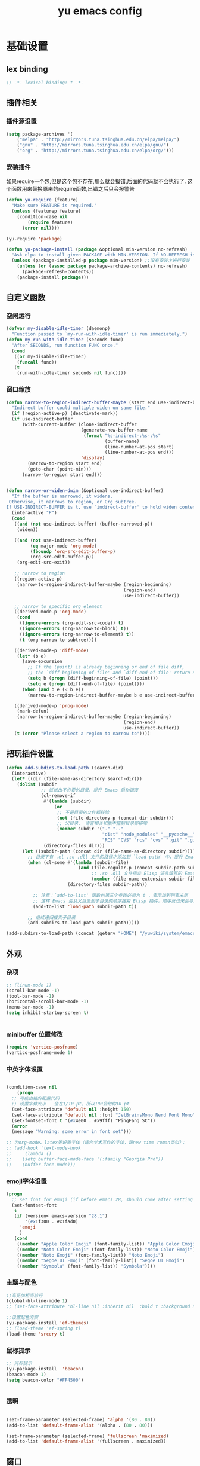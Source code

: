 #+TITLE:yu emacs config
#+STARTUP:overview
* 基础设置
** lex binding

#+begin_src emacs-lisp
;; -*- lexical-binding: t -*-
#+end_src

** 插件相关
*** 插件源设置
#+begin_src emacs-lisp
(setq package-archives '(
    ("melpa" . "http://mirrors.tuna.tsinghua.edu.cn/elpa/melpa/")
    ("gnu" . "http://mirrors.tuna.tsinghua.edu.cn/elpa/gnu/")
    ("org" . "http://mirrors.tuna.tsinghua.edu.cn/elpa/org/")))
#+end_src

*** 安装插件
    如果require一个包,但是这个包不存在,那么就会报错,后面的代码就不会执行了. 这个函数用来替换原来的require函数,出错之后只会报警告
#+begin_src emacs-lisp
(defun yu-require (feature)
  "Make sure FEATURE is required."
  (unless (featurep feature)
    (condition-case nil
        (require feature)
      (error nil))))

(yu-require 'package)

(defun yu-package-install (package &optional min-version no-refresh)
  "Ask elpa to install given PACKAGE with MIN-VERSION. If NO-REFRESH is nil, `package-refresh-contents' is called."
  (unless (package-installed-p package min-version) ;;没有安装才进行安装
    (unless (or (assoc package package-archive-contents) no-refresh)
      (package-refresh-contents))
    (package-install package)))
#+end_src

** 自定义函数
*** 空闲运行
#+begin_src emacs-lisp
(defvar my-disable-idle-timer (daemonp)
  "Function passed to `my-run-with-idle-timer' is run immediately.")
(defun my-run-with-idle-timer (seconds func)
  "After SECONDS, run function FUNC once."
  (cond
   ((or my-disable-idle-timer)
    (funcall func))
   (t
    (run-with-idle-timer seconds nil func))))
#+end_src

*** 窗口缩放

#+begin_src emacs-lisp
(defun narrow-to-region-indirect-buffer-maybe (start end use-indirect-buffer)
  "Indirect buffer could multiple widen on same file."
  (if (region-active-p) (deactivate-mark))
  (if use-indirect-buffer
      (with-current-buffer (clone-indirect-buffer
                            (generate-new-buffer-name
                             (format "%s-indirect-:%s-:%s"
                                     (buffer-name)
                                     (line-number-at-pos start)
                                     (line-number-at-pos end)))
                            'display)
        (narrow-to-region start end)
        (goto-char (point-min)))
      (narrow-to-region start end)))


(defun narrow-or-widen-dwim (&optional use-indirect-buffer)
  "If the buffer is narrowed, it widens.
 Otherwise, it narrows to region, or Org subtree.
If USE-INDIRECT-BUFFER is t, use `indirect-buffer' to hold widen content."
  (interactive "P")
  (cond
   ((and (not use-indirect-buffer) (buffer-narrowed-p))
    (widen))

   ((and (not use-indirect-buffer)
         (eq major-mode 'org-mode)
         (fboundp 'org-src-edit-buffer-p)
         (org-src-edit-buffer-p))
    (org-edit-src-exit))

   ;; narrow to region
   ((region-active-p)
    (narrow-to-region-indirect-buffer-maybe (region-beginning)
                                            (region-end)
                                            use-indirect-buffer))

   ;; narrow to specific org element
   ((derived-mode-p 'org-mode)
    (cond
     ((ignore-errors (org-edit-src-code)) t)
     ((ignore-errors (org-narrow-to-block) t))
     ((ignore-errors (org-narrow-to-element) t))
     (t (org-narrow-to-subtree))))

   ((derived-mode-p 'diff-mode)
    (let* (b e)
      (save-excursion
        ;; If the (point) is already beginning or end of file diff,
        ;; the `diff-beginning-of-file' and `diff-end-of-file' return nil
        (setq b (progn (diff-beginning-of-file) (point)))
        (setq e (progn (diff-end-of-file) (point))))
      (when (and b e (< b e))
        (narrow-to-region-indirect-buffer-maybe b e use-indirect-buffer))))

   ((derived-mode-p 'prog-mode)
    (mark-defun)
    (narrow-to-region-indirect-buffer-maybe (region-beginning)
                                            (region-end)
                                            use-indirect-buffer))
   (t (error "Please select a region to narrow to"))))

#+end_src

** 把玩插件设置

#+begin_src emacs-lisp
(defun add-subdirs-to-load-path (search-dir)
  (interactive)
  (let* ((dir (file-name-as-directory search-dir)))
    (dolist (subdir
             ;; 过滤出不必要的目录，提升 Emacs 启动速度
             (cl-remove-if
              #'(lambda (subdir)
                  (or
                   ;; 不是目录的文件都移除
                   (not (file-directory-p (concat dir subdir)))
                   ;; 父目录、 语言相关和版本控制目录都移除
                   (member subdir '("." ".."
                                    "dist" "node_modules" "__pycache__"
                                    "RCS" "CVS" "rcs" "cvs" ".git" ".github"))))
              (directory-files dir)))
      (let ((subdir-path (concat dir (file-name-as-directory subdir))))
        ;; 目录下有 .el .so .dll 文件的路径才添加到 `load-path' 中，提升 Emacs 启动速度
        (when (cl-some #'(lambda (subdir-file)
                           (and (file-regular-p (concat subdir-path subdir-file))
                                ;; .so .dll 文件指非 Elisp 语言编写的 Emacs 动态库
                                (member (file-name-extension subdir-file) '("el" "so" "dll"))))
                       (directory-files subdir-path))

          ;; 注意：`add-to-list' 函数的第三个参数必须为 t ，表示加到列表末尾
          ;; 这样 Emacs 会从父目录到子目录的顺序搜索 Elisp 插件，顺序反过来会导致 Emacs 无法正常启动
          (add-to-list 'load-path subdir-path t))

        ;; 继续递归搜索子目录
        (add-subdirs-to-load-path subdir-path)))))

(add-subdirs-to-load-path (concat (getenv "HOME") "/yuwiki/system/emacs/yuemacs"))
#+end_src

** 外观
*** 杂项
    #+begin_src emacs-lisp
  ;; (linum-mode 1)
  (scroll-bar-mode -1)
  (tool-bar-mode -1)
  (horizontal-scroll-bar-mode -1)
  (menu-bar-mode -1)
  (setq inhibit-startup-screen t)


    #+end_src

*** minibuffer 位置修改

    #+begin_src emacs-lisp :tangle no
(require 'vertico-posframe)
(vertico-posframe-mode 1)

    #+end_src

*** 中英字体设置

#+begin_src emacs-lisp

  (condition-case nil
      (progn
	;; 可能出错的配置代码
	;; 设置字体大小   值在1/10 pt，所以100会给你10 pt
	(set-face-attribute 'default nil :height 150)
	(set-face-attribute 'default nil :font "JetBrainsMono Nerd Font Mono")
	(set-fontset-font t '(#x4e00 . #x9fff) "PingFang SC"))
    (error
	(message "Warning: some error in font set")))

  ;; 为org-mode、latex等设置字体（适合学术写作的字体，跟new time roman类似）：
  ;; (add-hook 'text-mode-hook
  ;;     (lambda ()
  ;; 	(setq buffer-face-mode-face '(:family "Georgia Pro"))
  ;; 	(buffer-face-mode)))

#+end_src

*** emoji字体设置
    #+begin_src emacs-lisp :tangle no
(progn
  ;; set font for emoji (if before emacs 28, should come after setting symbols. emacs 28 now has 'emoji . before, emoji is part of 'symbol)
  (set-fontset-font
   t
   (if (version< emacs-version "28.1")
       '(#x1f300 . #x1fad0)
     'emoji
     )
   (cond
    ((member "Apple Color Emoji" (font-family-list)) "Apple Color Emoji")
    ((member "Noto Color Emoji" (font-family-list)) "Noto Color Emoji")
    ((member "Noto Emoji" (font-family-list)) "Noto Emoji")
    ((member "Segoe UI Emoji" (font-family-list)) "Segoe UI Emoji")
    ((member "Symbola" (font-family-list)) "Symbola"))))
    #+end_src

*** 主题与配色

    #+begin_src emacs-lisp
  ;;高亮加粗当前行
  (global-hl-line-mode 1)
  ;; (set-face-attribute 'hl-line nil :inherit nil  :bold t :background nil :foreground nil)

  ;;设置配色方案
  (yu-package-install 'ef-themes)
  ;; (load-theme 'ef-spring t)
  (load-theme 'srcery t)

    #+end_src

*** 鼠标提示

    #+begin_src emacs-lisp
  ;; 光标提示
  (yu-package-install  'beacon)
  (beacon-mode 1)
  (setq beacon-color "#FF4500")


    #+end_src

*** 透明

    #+begin_src emacs-lisp

(set-frame-parameter (selected-frame) 'alpha '(80 . 80))
(add-to-list 'default-frame-alist '(alpha . (80 . 80)))

(set-frame-parameter (selected-frame) 'fullscreen 'maximized)
(add-to-list 'default-frame-alist '(fullscreen . maximized))

    #+end_src

** 窗口
*** 安装插件

#+begin_src emacs-lisp
(yu-package-install 'winum)
#+end_src

*** 设置

#+begin_src emacs-lisp
(with-eval-after-load 'winum
  (setq winum-format "%s")
  (setq winum-mode-line-position 0)
  (set-face-attribute 'winum-face nil :foreground "DeepPink" :underline "DeepPink" :weight 'bold))
(my-run-with-idle-timer 0.5 #'winum-mode)
#+end_src

** 文件
*** 最近打开的文件

#+begin_src emacs-lisp
(yu-require 'recentf)
(recentf-mode 1)
(setq recentf-max-menu-item 10)
#+end_src

*** 自动加载外部修改
    #+begin_src emacs-lisp
(global-auto-revert-mode 1)
    #+end_src

*** 重新打开刚刚关闭的文件
    重新打开是指:在emacs不关闭的情况下,打开刚刚关闭的文件
#+begin_src emacs-lisp
(defvar yu-last-closed-file-list nil)

(defun yu-last-closed-file-track ()
  (when buffer-file-name
    (push buffer-file-name yu-last-closed-file-list)))

(defun yu-last-closed-file-reopen ()
  (interactive)
  (if yu-last-closed-file-list
      (find-file (pop yu-last-closed-file-list))
    (user-error "No last closed file to reopen")))

(define-minor-mode yu-last-closed-file-mode
  "Reopen last closed file."
  :global t
  (if yu-last-closed-file-mode
      (add-hook 'kill-buffer-hook #'yu-last-closed-file-track)
    (remove-hook 'kill-buffer-hook #'yu-last-closed-file-track)))
(yu-last-closed-file-mode)

#+end_src

*** 备份文件
    备份文件形如:filename~
#+begin_src emacs-lisp
;; 不生成备份文件
(setq make-backup-files nil)
#+end_src

*** 自动保存文件
   Auto-saving 可以帮你自动保存：每当你输入一些内容或者停止输入一段时间后，Emacs 会帮你自动保存（到另一个单独的文件(#filename#)，不是原文件），此时如果 Emacs 异常退出了，再打开 Emacs 时，Emacs 就会问你是不是需要恢复文件。如果你手动保存比 Auto-saving 还频繁的话，确实没必要开着 Auto-saveing 了。
#+begin_src emacs-lisp
;; 关闭备份文件
(setq auto-save-default nil)
#+end_src

*** 文件锁
   lock file 是在出现编辑同一个文件时，Emacs 提供的保护措施。比如说，你先用 Emacs 编辑会文件，并没保存，之后又在用 Vim 编辑并保存了同一个文件，这时你回到 Emacs 试图保存文件，Emacs 会警告你：这个文件已经在别的地方修改了，一旦你直接保存，就会失去在 Vim 里的修改，你就有机会决定如何处理这个冲突。
** 其他
*** yes no 相关
   #+begin_src emacs-lisp
;; 使用y代替yes
(fset 'yes-or-no-p 'y-or-n-p)
;; 让回车键表示输入 y
(define-key y-or-n-p-map [return] 'act)
   #+end_src

* Evil相关
** 基本设置
   设置undo历史记录数
#+begin_src emacs-lisp
(setq undo-limit 8000000
      undo-strong-limit 8000000
      undo-outer-limit 8000000)
#+end_src

   设置文本查看格式
#+begin_src emacs-lisp
(defvar my-search-text-history nil "List of text I searched.")
(defun my-select-from-search-text-history ()
  "My select the history of text searching."
  (interactive)
  (ivy-read "Search text history:" my-search-text-history
            :action (lambda (item)
                      (copy-yank-str item)
                      (message "%s => clipboard & yank ring" item))))

(defun my-cc-isearch-string (&rest args)
  "Add `isearch-string' into history."
  (ignore args)
  (and isearch-string
       (> (length isearch-string) 0)
       (push isearch-string my-search-text-history)))
#+end_src

** evil
*** 安装

#+begin_src emacs-lisp
(yu-package-install 'evil)
(yu-package-install 'undo-fu)
(yu-package-install 'expand-region)
#+end_src

*** 常规设置
    切换至normal模式时，光标会回退一位,与vim行为保持一致
    #+begin_src emacs-lisp
      (evil-mode 1)
      (setq evil-move-cursor-back t)
      ;; 在某些特定的模式下，并不需要开启evil以编辑文本，下面这一串配置使evil在这些模式下使用指定的模式；emacs代表emacs默认的编辑模式，而normal则是evil的normal模式
      (defvar my-initial-evil-state-setup
	'((minibuffer-inactive-mode . emacs)
	  (calendar-mode . emacs)
	  (special-mode . emacs)
	  (grep-mode . emacs)
	  (Info-mode . emacs)
	  (term-mode . emacs)
	  (anaconda-nav-mode . emacs)
	  (log-edit-mode . emacs)
	  (magit-log-edit-mode . emacs)
	  (help-mode . emacs)
	  (eshell-mode . emacs)
	  (shell-mode . emacs)
	  (fundamental-mode . emacs)
	  (woman-mode . emacs)
	  (dired-mode . emacs)
	  (exwm-mode . emacs)
	  (messages-buffer-mode . normal))
	"Default evil state per major mode.")

      (with-eval-after-load 'evil
	;; replace undo-tree with undo-fu  @see https://github.com/emacs-evil/evil/issues/1074
	(setq evil-undo-system 'undo-redo)
	(define-key evil-normal-state-map "u" 'undo-fu-only-undo)
	(define-key evil-normal-state-map (kbd "C-r") 'undo-fu-only-redo)

	;; initial evil state per major mode
	(dolist (p my-initial-evil-state-setup)
	  (evil-set-initial-state (car p) (cdr p)))

	;; evil re-assign "M-." to `evil-repeat-pop-next' which I don't use actually. Restore "M-." to original binding command
	(define-key evil-normal-state-map (kbd "M-.") 'xref-find-definitions)
	(setq expand-region-contract-fast-key "z") ;; 使用z在可视模式下修改所选区域   expand-region-custom.el中定义的
	;; evil 1.0.8 search word instead of symbol  @see https://bitbucket.org/lyro/evil/issue/360/possible-evil-search-symbol-forward
	(setq evil-symbol-word-search t)

	;; don't add replaced text to `kill-ring'
	(setq evil-kill-on-visual-paste nil)

	;; @see https://emacs.stackexchange.com/questions/9583/how-to-treat-underscore-as-part-of-the-word
	;; uncomment below line to make "dw" has exact same behavior in evil as as in vim
	;; (defalias #'forward-evil-word #'forward-evil-symbol)

	;; @see https://bitbucket.org/lyro/evil/issue/511/let-certain-minor-modes-key-bindings
	(defmacro adjust-major-mode-keymap-with-evil (m &optional r)
	  `(with-eval-after-load (quote ,(if r r m))
	     (evil-make-overriding-map ,(intern (concat m "-mode-map")) 'normal)
	     ;; force update evil keymaps after git-timemachine-mode loaded
	     (add-hook (quote ,(intern (concat m "-mode-hook"))) #'evil-normalize-keymaps)))
	(adjust-major-mode-keymap-with-evil "git-timemachine")
	(setq evil-default-cursor t))
    #+end_src

*** 定义常规text objects
   定义text objects, works on evil v1.0.9 using older method
   例 =abc=  光标在a上,按住vi=,则选取abc
   #+begin_src emacs-lisp
(defmacro my-evil-define-and-bind-text-object (key start-regex end-regex)
  (let* ((inner-name (make-symbol "inner-name"))
         (outer-name (make-symbol "outer-name")))
    `(progn
       (evil-define-text-object ,inner-name (count &optional beg end type)
         (evil-select-paren ,start-regex ,end-regex beg end type count nil))
       (evil-define-text-object ,outer-name (count &optional beg end type)
         (evil-select-paren ,start-regex ,end-regex beg end type count t))
       (define-key evil-inner-text-objects-map ,key (quote ,inner-name))
       (define-key evil-outer-text-objects-map ,key (quote ,outer-name)))))

(my-evil-define-and-bind-text-object "=" "=" "=")
(my-evil-define-and-bind-text-object "|" "|" "|")
(my-evil-define-and-bind-text-object "/" "/" "/")
(my-evil-define-and-bind-text-object "l" "^ *" " *$") ;;选取一行
(my-evil-define-and-bind-text-object "r" "\{\{" "\}\}")

#+end_src

*** 定义文件路径text objects
   将文件路径做为text object
     - "vif" to select base name
     - "vaf" to select full path
   example:
     "/hello/world"
     "C:hello\\hello\\world\\test.exe"
   #+begin_src emacs-lisp
(defun my-evil-path-is-separator-char (ch)
  "Check ascii table that CH is slash characters.
If the character before and after CH is space or tab, CH is NOT slash"
  (let* (rlt prefix-ch postfix-ch)
    (when (and (> (point) (point-min)) (< (point) (point-max)))
      (save-excursion
        (backward-char)
        (setq prefix-ch (following-char)))
      (save-excursion
        (forward-char)
        (setq postfix-ch (following-char))))
    (if (and (not (or (= prefix-ch 32) (= postfix-ch 32)))
             (or (= ch 47) (= ch 92)) )
        (setq rlt t))
    rlt))

(defun my-evil-path-not-path-char (ch)
  "Check ascii table for character CH."
  (or (and (<= 0 ch) (<= ch 32))
      (memq ch
            '(34 ; double quotes
              ?'
              40 ; (
              41 ; )
              ?<
              ?>
              91 ; [
              93 ; ]
              ?`
              ?{
              ?}
              127))))

(defun my-evil-path-calculate-path (b e)
  (let* (rlt f)
    (when (and b e)
      (setq b (+ 1 b))
      (when (save-excursion
              (goto-char e)
              (setq f (my-evil-path-search-forward-char 'my-evil-path-is-separator-char t))
              (and f (>= f b)))
        (setq rlt (list b (+ 1 f) (- e 1)))))
    rlt))

(defun my-evil-path-get-path-already-inside ()
  (let* (b e)
    (save-excursion
      (setq b (my-evil-path-search-forward-char 'my-evil-path-not-path-char t)))
    (save-excursion
      (when (setq e (my-evil-path-search-forward-char 'my-evil-path-not-path-char))
        (goto-char (- e 1))
        ;; example: hello/world,
        (if (memq (following-char) '(?, ?.))
            (setq e (- e 1)))))
    (my-evil-path-calculate-path b e)))

(defun my-evil-path-search-forward-char (fn &optional backward)
  (let* (found
         rlt
         (limit (if backward (point-min) (point-max)))
         out-of-loop)
    (save-excursion
      (while (not out-of-loop)
        ;; for the char, exit
        (if (setq found (apply fn (list (following-char))))
            (setq out-of-loop t)
          ;; reach the limit, exit
          (if (= (point) limit)
              (setq out-of-loop t)
            ;; keep moving
            (if backward (backward-char) (forward-char)))))
      (if found (setq rlt (point))))
    rlt))

(defun my-evil-path-extract-region ()
  "Find the closest file path."
  (let* (rlt b f1 f2)
    (if (and (not (my-evil-path-not-path-char (following-char)))
             (setq rlt (my-evil-path-get-path-already-inside)))
        ;; maybe (point) is in the middle of the path
        t
      ;; need search forward AND backward to find the right path
      (save-excursion
        ;; path in backward direction
        (when (setq b (my-evil-path-search-forward-char #'my-evil-path-is-separator-char t))
          (goto-char b)
          (setq f1 (my-evil-path-get-path-already-inside))))
      (save-excursion
        ;; path in forward direction
        (when (setq b (my-evil-path-search-forward-char #'my-evil-path-is-separator-char))
          (goto-char b)
          (setq f2 (my-evil-path-get-path-already-inside))))
      ;; pick one path as the final result
      (cond
       ((and f1 f2)
        (if (> (- (point) (nth 2 f1)) (- (nth 0 f2) (point)))
            (setq rlt f2)
          (setq rlt f1)))
       (f1
        (setq rlt f1))
       (f2
        (setq rlt f2))))

    rlt))

(evil-define-text-object my-evil-path-inner-text-object (&optional count begin end type)
  "File name of nearby path"
  (let* ((selected-region (my-evil-path-extract-region)))
    (if selected-region
        (evil-range (nth 1 selected-region) (nth 2 selected-region) :expanded t))))

(evil-define-text-object my-evil-path-outer-text-object (&optional count begin end type)
  "Nearby path."
  (let* ((selected-region (my-evil-path-extract-region)))
    (when selected-region
      (evil-range (car selected-region) (+ 1 (nth 2 selected-region)) type :expanded t))))

(define-key evil-inner-text-objects-map "f" 'my-evil-path-inner-text-object)
(define-key evil-outer-text-objects-map "f" 'my-evil-path-outer-text-object)

#+end_src

*** 各模式快捷键

   #+begin_src emacs-lisp
;; 配置evil-ex模式下的快捷键
(define-key evil-ex-completion-map (kbd "C-a") 'move-beginning-of-line)
(define-key evil-ex-completion-map (kbd "C-b") 'backward-char)
(define-key evil-ex-completion-map (kbd "M-p") 'previous-complete-history-element)
(define-key evil-ex-completion-map (kbd "M-n") 'next-complete-history-element)

;; 配置evil-normal模式下的快捷键
(define-key evil-normal-state-map (kbd "C-]") 'counsel-etags-find-tag-at-point)
(define-key evil-normal-state-map "gh" 'beginning-of-defun)
(define-key evil-normal-state-map "=" 'text-scale-increase)
(define-key evil-normal-state-map "-" 'text-scale-decrease)

;; 配置evil-visual模式下的快捷键
(define-key evil-visual-state-map (kbd "v") 'er/expand-region)
(define-key evil-visual-state-map (kbd "C-]") 'counsel-etags-find-tag-at-point)

;; 配置evil-insert模式下的快捷键
(define-key evil-insert-state-map (kbd "C-e") 'move-end-of-line)

;; 配置evil-emacs模式下的快捷键
(define-key evil-emacs-state-map (kbd "M-j") 'yas-expand)
(define-key evil-ex-completion-map (kbd "C-a") 'back-to-indentation)

;; 设置evil的插入模式使用emacs原生按键
;; remove all keybindings from insert-state keymap,it is VERY VERY important
(setcdr evil-insert-state-map nil)
;; 把emacs模式下的按键绑定到Insert模式下
(define-key evil-insert-state-map
  (read-kbd-macro evil-toggle-key) 'evil-emacs-state)
;; but [escape] should switch back to normal state
(define-key evil-insert-state-map [escape] 'evil-normal-state)
(define-key evil-insert-state-map (kbd "C-w") 'backward-kill-word)
(define-key evil-insert-state-map (kbd "C-u") 'evil-delete-back-to-indentation)
(define-key evil-insert-state-map (kbd "C-a") 'back-to-indentation)
(define-key evil-insert-state-map (kbd "C-l") 'delete-char)
(define-key evil-insert-state-map (kbd "C-v") 'evil-paste-after)
(define-key evil-insert-state-map (kbd "C-j") 'avy-copy-line)
(define-key evil-insert-state-map (kbd "M-j") 'avy-copy-region)
(define-key evil-insert-state-map (kbd "C-k") 'avy-move-line)
(define-key evil-insert-state-map (kbd "M-k") 'avy-move-region)
(define-key evil-insert-state-map (kbd "C-<return>") (lambda () (interactive) (end-of-line) (newline-and-indent)))
(define-key evil-insert-state-map (kbd "S-<return>") (lambda () (interactive) (beginning-of-line) (newline-and-indent) (previous-line)))
#+end_src

*** 设置evil的标记历史显示格式

#+begin_src emacs-lisp
(defvar evil-global-markers-history nil)
(defun my-evil-set-marker-hack (char &optional pos advance)
  "Place evil marker's position into history."
  (ignore advance)
  (unless pos (setq pos (point)))
  ;; only remember global markers
  (when (and (>= char ?A) (<= char ?Z) buffer-file-name)
    (setq evil-global-markers-history
          (delq nil
                (mapcar `(lambda (e)
                           (unless (string-match (format "^%s@" (char-to-string ,char)) e)
                             e))
                        evil-global-markers-history)))
    (setq evil-global-markers-history
          (add-to-list 'evil-global-markers-history
                       (format "%s@%s:%d:%s"
                               (char-to-string char)
                               (file-truename buffer-file-name)
                               (line-number-at-pos pos)
                               (string-trim (my-line-str)))))))
(advice-add 'evil-set-marker :before #'my-evil-set-marker-hack)

#+end_src

*** 定义自己的文本对象v 代表某个语句
#+begin_src emacs-lisp
(evil-define-text-object my-evil-a-statement (count &optional beg end type)
  "Select a statement."
  (list (my-skip-white-space (line-beginning-position) 1)
        (line-end-position)))

(defun my-skip-white-space (start step)
  "Skip white spaces from START, return position of first non-space character.
If STEP is 1,  search in forward direction, or else in backward direction."
  (let* ((b start)
         (e (if (> step 0) (line-end-position) (line-beginning-position))))
    (save-excursion
      (goto-char b)
      (while (and (not (eq b e)) (memq (following-char) '(9 32)))
        (forward-char step))
      (point))))

(evil-define-text-object my-evil-inner-statement (count &optional beg end type)
  "Select inner statement."
  (let* ((b (my-skip-white-space (line-beginning-position) 1))
         (e (line-end-position)))
    (list (save-excursion
            (goto-char b)
            (while (and (< (point) e) (not (eq (following-char) 61)))
              (forward-char))
            (cond
             ((eq (point) e)
              b)
             (t
              ;; skip '=' at point
              (goto-char (my-skip-white-space (1+ (point)) 1))
              (point))))
          (cond
           ((eq (char-before e) 59) ; ";"
            (my-skip-white-space (1- e) -1))
           (t
            e)))))

(define-key evil-outer-text-objects-map "v" #'my-evil-a-statement)
(define-key evil-inner-text-objects-map "v" #'my-evil-inner-statement)

#+end_src

*** 定义自己的文本对象i 代表引号(单 双引号)内的对象

#+begin_src emacs-lisp

    (defun my-what-face (&optional position)
      "Show all faces at POSITION."
      (let* ((face (get-text-property (or position (point)) 'face)))
	(unless (keywordp (car-safe face)) (list face))))


  (defun my-create-range (&optional inclusive)
    "Return range by font face.
  Copied from 3rd party package evil-textobj."
    (let* ((point-face (my-what-face))
	   (pos (point))
	   (backward-none-space-point pos) ; last none white space char
	   (forward-none-space-point pos) ; last none white space char
	   (start pos)
	   (end pos))

      ;; check chars backward,
      ;; stop when char is not white space and has different face
      (save-excursion
	(let ((continue t))
	  (while (and continue (>= (- (point) 1) (point-min)))
	    (backward-char)
	    (unless (= 32 (char-after))
	      (if (equal point-face (my-what-face))
		  (setq backward-none-space-point (point))
		(setq continue nil))))))

      ;; check chars forward,
      ;; stop when char is not white space and has different face
      (save-excursion
	(let ((continue t))
	  (while (and continue (< (+ (point) 1) (point-max)))
	    (forward-char)
	    (let ((forward-point-face (my-what-face)))
	      (unless (= 32 (char-after))
		(if (equal point-face forward-point-face)
		    (setq forward-none-space-point (point))
		  (setq continue nil)))))))

      (cond
       (inclusive
	(setq start backward-none-space-point)
	(setq end forward-none-space-point))
       (t
	(setq start (1+ backward-none-space-point))
	(setq end (1- forward-none-space-point))))

      (cons start (1+ end))))

      (defun my-text-obj-similar-font (count beg end type inclusive)
	"Get maximum range of single or double quote text object.
      If INCLUSIVE is t, the text object is inclusive."
	(ignore count beg end type)
	(let* ((range (my-create-range inclusive)))
	  (evil-range (car range) (cdr range) inclusive)))

      (evil-define-text-object my-evil-a-single-or-double-quote (count &optional beg end type)
	"Select a single-quoted expression."
	:extend-selection t
	(my-text-obj-similar-font count beg end type t))

      (evil-define-text-object my-evil-inner-single-or-double-quote (count &optional beg end type)
	"Select 'inner' single-quoted expression."
	:extend-selection nil
	(my-text-obj-similar-font count beg end type nil))

      (define-key evil-outer-text-objects-map "i" #'my-evil-a-single-or-double-quote)
      (define-key evil-inner-text-objects-map "i" #'my-evil-inner-single-or-double-quote)

#+end_src

*** 定义自己的文本对象g 代表括号内的对象

#+begin_src emacs-lisp
(defun my-evil-paren-range (count beg end type inclusive)
  "Get minimum range of paren text object.
COUNT, BEG, END, TYPE is used.  If INCLUSIVE is t, the text object is inclusive.
FN is function to get range."
  (let* ((parens '("()" "[]" "{}" "<>" "\"\"" "''" "``"))
         (pos (point))
         range
         found-range)
    (dolist (p parens)
      (condition-case nil
          (let* ((c1 (aref p 0))
                 (c2 (aref p 1)))
            (setq range (if (eq c1 c2) (evil-select-quote c1 beg end type count inclusive)
                          (evil-select-paren c1 c2 beg end type count inclusive))))
        (error nil))
      (when (and range (<= (nth 0 range) pos) (< pos (nth 1 range)))
        (cond
         (found-range
          (when (< (- (nth 1 range) (nth 0 range))
                   (- (nth 1 found-range) (nth 0 found-range)))
            (setf (nth 0 found-range) (nth 0 range))
            (setf (nth 1 found-range) (nth 1 range))))
         (t
          (setq found-range range)))))
    found-range))

(evil-define-text-object my-evil-a-paren (count &optional beg end type)
  "Select a paren."
  :extend-selection t
  (my-evil-paren-range count beg end type t))

(evil-define-text-object my-evil-inner-paren (count &optional beg end type)
  "Select 'inner' paren."
  :extend-selection nil
  (my-evil-paren-range count beg end type nil))

(define-key evil-inner-text-objects-map "g" #'my-evil-inner-paren)
(define-key evil-outer-text-objects-map "g" #'my-evil-a-paren)

#+end_src

*** 根据evil的模式来改变modeline颜色

#+begin_src emacs-lisp

(defconst my-default-color (cons (face-background 'mode-line)
                                 (face-foreground 'mode-line)))
(defun my-show-evil-state ()
  "Change mode line color to notify user evil current state."
  (let* ((color (cond ((minibufferp) my-default-color)
                      ((evil-insert-state-p) '("#e80000" . "#ffffff"))
                      ((evil-emacs-state-p)  '("#444488" . "#ffffff"))
                      ((buffer-modified-p)   '("#006fa0" . "#ffffff"))
                      (t my-default-color))))
    (set-face-background 'mode-line (car color))
    (set-face-foreground 'mode-line (cdr color))))
(add-hook 'post-command-hook #'my-show-evil-state)
#+end_src

*** EX命令设置
    主要针对evil的ex命令使用   需要自行调用
    #+begin_src emacs-lisp
(defun my-evil-ex-command-completion-at-point ()
  "Completion function for ex command history."
  (let* ((start (or (get-text-property 0 'ex-index evil-ex-cmd)
                    (point)))
         (end (point)))
    (list start end evil-ex-history :exclusive 'no)))

(defun my-search-evil-ex-history ()
  "Search `evil-ex-history' to complete ex command."
  (interactive)
  (let (after-change-functions
        (completion-styles '(substring))
        (completion-at-point-functions '(my-evil-ex-command-completion-at-point)))
    (evil-ex-update)
    (completion-at-point)
    (remove-text-properties (minibuffer-prompt-end) (point-max) '(face nil evil))))

(defun my-optimize-evil ()
  "I prefer mixed Emacs&Vi style.  Run this function in \"~/.custom.el\"."
  (with-eval-after-load 'evil
    ;; TAB key still triggers `evil-ex-completion'.
    (define-key evil-ex-completion-map (kbd "C-d") 'delete-char)
    ;; use `my-search-evil-ex-history' to replace `evil-ex-command-window'
    (define-key evil-ex-completion-map (kbd "C-f") 'forward-char)
    (define-key evil-ex-completion-map (kbd "C-s") 'evil-ex-command-window)
    ;; I use Emacs in terminal which may not support keybinding "C-r" or "M-n"
    (define-key evil-ex-completion-map (kbd "C-r") 'my-search-evil-ex-history)
    (define-key evil-ex-completion-map (kbd "M-n") 'my-search-evil-ex-history)))

#+end_src

*** 可视模式
    可视模式下选择的内容不添加到evil register中
    #+begin_src emacs-lisp
(defvar my-evil-enable-visual-update-x-selection nil
  "Automatically copy the selected text into evil register. I'm not sure this is good idea.")
(defun my-evil-visual-update-x-selection-hack (orig-func &rest args)
  (when my-evil-enable-visual-update-x-selection
    (apply orig-func args)))
(advice-add 'evil-visual-update-x-selection :around #'my-evil-visual-update-x-selection-hack)
#+end_src

*** evil-declare-key
   使用evil-declare-key，可以非常方便地定义某个模式下evil的按键
   leader keys started with upper cased character or 'g' or special character except "=" and "-"
   #+begin_src emacs-lisp
     ;; 如下配置，在org-mode中normal模式下，按TAB键可以直接执行org-cycle命令，去展开或折叠某个heading
     (evil-declare-key 'normal org-mode-map
       "gh" 'outline-up-heading
       "$" 'org-end-of-line ; smarter behavior on headlines etc.
       "^" 'org-beginning-of-line ; ditto
       "<" (lambda () (interactive) (org-demote-or-promote 1)) ; out-dent
       ">" 'org-demote-or-promote ; indent
       (kbd "TAB") 'org-cycle)

     (evil-declare-key 'normal markdown-mode-map
       "gh" 'outline-up-heading
       (kbd "TAB") 'markdown-cycle)
   #+end_src

** evil-surround
*** 安装

#+begin_src emacs-lisp
(yu-package-install 'evil-surround)
#+end_src

*** 基本设置
   evil-surround 类于vim-surround，可以在evil模式下方便地操作匹配的符号
   evil-surround快捷键说明
       cs for change surround 修改包围字符   cs"'
       ds for delete surround 删除包围字符
       ys for your surround 添加包围字符     ysiW"
   下面的配置为org-mode和emacs-lisp-mode分别加入一些匹配的符号，以便于surround可以操纵它
#+begin_src emacs-lisp
(my-run-with-idle-timer 2 #'global-evil-surround-mode)
(with-eval-after-load 'evil-surround
  (defun evil-surround-prog-mode-hook-setup ()
    "Set up surround shortcuts."
    (cond
     ((memq major-mode '(sh-mode))
      (push '(?$ . ("$(" . ")")) evil-surround-pairs-alist))
     (t
      (push '(?$ . ("${" . "}")) evil-surround-pairs-alist)))

    (when (memq major-mode '(org-mode))
      (push '(?\[ . ("[[" . "]]")) evil-surround-pairs-alist)
      (push '(?= . ("=" . "=")) evil-surround-pairs-alist))

    (when (memq major-mode '(emacs-lisp-mode))
      (push '(?\( . ("( " . ")")) evil-surround-pairs-alist)
      (push '(?` . ("`" . "'")) evil-surround-pairs-alist))

    ;; generic
    (push '(?/ . ("/" . "/")) evil-surround-pairs-alist))
  (add-hook 'prog-mode-hook 'evil-surround-prog-mode-hook-setup))

#+end_src

** evil-visualstar
*** 安装

#+begin_src emacs-lisp
(yu-package-install 'evil-visualstar)
#+end_src

*** 基本设置
   选择一段文本,按#(上)或者*(下)搜索
#+begin_src emacs-lisp
(setq evil-visualstar/persistent t)
(my-run-with-idle-timer 2 #'global-evil-visualstar-mode)
#+end_src

   设置文本查看格式
#+begin_src emacs-lisp
(advice-add 'evil-visualstar/begin-search :after #'my-cc-isearch-string)
#+end_src

** evil-escape
*** 安装

#+begin_src emacs-lisp
(yu-package-install 'evil-escape)
#+end_src

*** 设置
   设置退出插入模式的按键  disable evil-escape when input method is on
   #+begin_src emacs-lisp
;; (global-set-key (kbd "C-c C-g") 'evil-escape) ;; 可这样设置全局快捷键
(setq-default evil-escape-delay 0.3)
(setq evil-escape-excluded-major-modes '(dired-mode))
(setq-default evil-escape-key-sequence "kj")
(evil-escape-mode 1)
   #+end_src

** evil-mark-replace
*** 安装

#+begin_src emacs-lisp
(yu-package-install 'evil-mark-replace)
#+end_src

** evil-search

#+begin_src emacs-lisp
(advice-add 'evil-search-incrementally :after #'my-cc-isearch-string)
(advice-add 'evil-search-word :after #'my-cc-isearch-string)
#+end_src

** evil-nerd-commenter
*** 安装

#+begin_src emacs-lisp
(yu-package-install 'evil-nerd-commenter)
#+end_src

*** 设置
   快速进行注释，不依赖于evil
#+begin_src emacs-lisp
(my-run-with-idle-timer 2 #'evilnc-default-hotkeys)
(define-key evil-motion-state-map "gc" 'evilnc-comment-operator) ; same as doom-emacs
(define-key evil-motion-state-map "gb" 'evilnc-copy-and-comment-operator)
(define-key evil-motion-state-map "gy" 'evilnc-yank-and-comment-operator)
#+end_src

   注释段落
   #+begin_src emacs-lisp
(defun my-current-line-html-p (paragraph-region)
  "Is current line html?"
  (let* ((line (buffer-substring-no-properties (line-beginning-position)
                                               (line-end-position)))
         (re (format "^[ \t]*\\(%s\\)?[ \t]*</?[a-zA-Z]+"
                     (regexp-quote (evilnc-html-comment-start)))))
    ;; current paragraph does contain html tag
    (if (and (>= (point) (car paragraph-region))
             (string-match re line))
        t)))

(defun my-evilnc-comment-or-uncomment-paragraphs (&optional num)
  "Comment or uncomment NUM paragraphs which might contain html tags."
  (interactive "p")
  (yu-require 'evil-nerd-commenter)
  (let* ((paragraph-region (evilnc--get-one-paragraph-region))
         (html-p (ignore-errors
                   (or (save-excursion
                         (sgml-skip-tag-backward 1)
                         (my-current-line-html-p paragraph-region))
                       (save-excursion
                         (sgml-skip-tag-forward 1)
                         (my-current-line-html-p paragraph-region))))))
    (if html-p (evilnc-comment-or-uncomment-html-paragraphs num)
      (evilnc-comment-or-uncomment-paragraphs num))))

#+end_src

** evil-matchit
*** 安装

#+begin_src emacs-lisp
(yu-package-install 'evil-matchit)
#+end_src

*** 设置
   按%进行匹配跳转
   #+begin_src emacs-lisp
     (my-run-with-idle-timer 2 #'global-evil-matchit-mode)
   #+end_src

** evil-exchange
*** 安装
   类vim-exchange，可以方便地交换两处字符  按两次gx即可 gX取消
#+begin_src emacs-lisp
(yu-package-install 'evil-exchange)
#+end_src

*** 设置

#+begin_src emacs-lisp
;; (setq evil-exchange-key (kbd "zx"))   ;; 更改默认的绑定按键
(my-run-with-idle-timer 4 #'evil-exchange-install)
#+end_src

** evil-find-char-pinyin-mode
   Evil’s f/F/t/T command can search PinYin

*** 安装

#+begin_src emacs-lisp
(yu-package-install 'evil-find-char-pinyin)
#+end_src

#+begin_src emacs-lisp
(my-run-with-idle-timer 4 #'evil-find-char-pinyin-mode)
#+end_src

* 中文输入
** pyim

   #+begin_src emacs-lisp

     (yu-package-install 'pyim)
     (yu-package-install 'pyim-basedict)
     (defun my-toggle-input-method ()
       "When input method is on, goto `evil-insert-state'."
       (interactive)
       ;; load IME when needed, less memory footprint
       (yu-require 'pyim)
       ;; some guys don't use evil-mode at all
       (cond
	;; 对于major mode，用derived-mode-p    对于minor mode，直接检查同名变量是否为真
	((and (not (derived-mode-p 'exwm-mode)) (boundp 'evil-mode) evil-mode)
	 ;; 非exwm-mode, 并且启用了evil-mode
	 (cond
	  ((eq evil-state 'insert)
	   (toggle-input-method))
	  (t
	   (evil-insert-state)
	   (unless current-input-method
	     (toggle-input-method))))
	 (cond
	  (current-input-method
	   ;; evil-escape and pyim may conflict
	   ;; @see https://github.com/redguardtoo/emacs.d/issues/629
	   (evil-escape-mode -1)
	   (message "IME on!"))
	  (t
	   (evil-escape-mode 1)
	   (message "IME off!"))))
	(t
	 ;; NOT evil-mode
	 (toggle-input-method))))

     (global-set-key (kbd "C-SPC") 'my-toggle-input-method)

     ;; pyim相关
     (defvar my-pyim-directory "~/yuwiki/system/eim"
       "The directory containing pyim dictionaries.")

     (with-eval-after-load 'pyim
       (defun my-pyim-clear-and-off ()
	 "Clear and off."
	 (interactive)
	 (pyim-quit-clear)
	 (my-toggle-input-method))

       ;; press "/" to turn off pyim
       ;; (define-key pyim-mode-map (kbd "/") 'my-pyim-clear-and-off)

       ;; use western punctuation
       (setq pyim-punctuation-dict nil)
       (setq default-input-method "pyim")

       (cond
	(t
	 (setq pyim-pinyin-fuzzy-alist
	       '(("en" "eng")
		 ("in" "ing")))

	 ;; Dictionaries:
	 ;;   pyim-greatdict is not recommended. It has too many useless words and slows down pyim.
	 ;;
	 ;;   Download pyim-bigdict,
	 ;;   curl -L http://tumashu.github.io/pyim-bigdict/pyim-bigdict.pyim.gz | zcat > ~/.eim/pyim-bigdict.pyim
	 ;;
	 ;;   Download pyim-tsinghua (recommended),
	 ;;   curl -L https://raw.githubusercontent.com/redguardtoo/pyim-tsinghua-dict/master/pyim-tsinghua-dict.pyim > ~/.eim/pyim-tsinghua-dict.pyim

	 ;; don's use shortcode2word
	 (setq pyim-enable-shortcode nil)

	 ;; use memory efficient pyim engine for pinyin IME
	 (yu-require 'pyim-dregcache)
	 (setq pyim-dcache-backend 'pyim-dregcache)

	 ;; automatically load pinyin dictionaries "*.pyim" under "~/.eim/"
	 (let* ((files (and (file-exists-p my-pyim-directory)
			    (directory-files-recursively my-pyim-directory "\.pyim$")))
		disable-basedict)
	   (when (and files (> (length files) 0))
	     (setq pyim-dicts
		   (mapcar (lambda (f)
			     (list :name (file-name-base f) :file f))
			   files))
	     (dolist (f files)
	       (when (member (file-name-base f) '("pyim-another-dict"
						  "pyim-tsinghua-dict.pyim"
						  "pyim-bigdict"
						  "pyim-greatdict"))
		 (setq disable-basedict t))))
	   (unless disable-basedict (pyim-basedict-enable)))))

       ;; 设置C-h可以删除输入拼音时的单个字符
       (define-key pyim-mode-map "\C-h" 'pyim-delete-backward-char)

       (setq pyim-page-tooltip '(minibuffer posframe popup))
       )
   #+end_src

* 补全
** 括号自动补全

#+begin_src emacs-lisp
(electric-pair-mode t)
#+end_src

** vertico  增强minibuffer

#+begin_src emacs-lisp
  (yu-package-install 'vertico)
  (vertico-mode t)
#+end_src

#+begin_src emacs-lisp
  (yu-package-install 'vertico-posframe)
  (when (display-graphic-p)
    (yu-require 'vertico-posframe)
    (vertico-posframe-mode 1)
    (setq vertico-posframe-font "JetBrainsMono Nerd Font Mono 22"))
#+end_src

** orderless  模糊搜索

#+begin_src emacs-lisp
  (yu-package-install 'orderless)
  (setq completion-styles '(orderless))

  ;; vertico 支持拼音搜索
  (yu-package-install 'pinyinlib)
  (yu-require 'pinyinlib)

  (defun completion--regex-pinyin (str)
    (orderless-regexp (pinyinlib-build-regexp-string str)))
  (with-eval-after-load 'orderless
    (add-to-list 'orderless-matching-styles 'completion--regex-pinyin))
#+end_src

** marginalia  增强minibuffer中的注释信息

#+begin_src emacs-lisp
(yu-package-install 'marginalia)
(marginalia-mode t)
#+end_src

** consult  增强文件内搜索和跳转函数定义

#+begin_src emacs-lisp
(yu-package-install 'consult)
(global-set-key (kbd "C-s") 'consult-line)

;; 关闭最近打开文件时的预览功能
(with-eval-after-load 'consult
  (consult-customize consult-recent-file :preview-key nil))

(defun yu-consult-line-symbol-at-point ()
  "Consult line the synbol where the point is"
  (interactive)
  (consult-line (thing-at-point 'symbol)))

(defun yu-consult-find-orgs-headings (&optional match)
  "find headngs in all org files on current directory."
  (interactive)
  (consult-org-heading match (directory-files org-directory t "^[0-9]\\{8\\}.+\\.org$")))
#+end_src

** corfu buffer内补全

   #+begin_src emacs-lisp :tangle no
(setq corfu-auto t)

;; TAB cycle if there are only few candidates
(setq completion-cycle-threshold 3)


;; Enable indentation+completion using the TAB key.  `completion-at-point' is often bound to M-TAB.
(setq tab-always-indent 'complete)

(global-corfu-mode)

;; orderless separator
(define-key corfu-map (kbd "M-SPC") 'corfu-insert-separator)
   #+end_src

** cape 补全后端

   #+begin_src emacs-lisp
  ;; Add to the global default value of `completion-at-point-functions' which is
  ;; used by `completion-at-point'.  The order of the functions matters, the
  ;; first function returning a result wins.  Note that the list of buffer-local
  ;; completion functions takes precedence over the global list.
  ;; (add-to-list 'completion-at-point-functions #'cape-dabbrev)
  ;; (add-to-list 'completion-at-point-functions #'cape-file)
  ;; (add-to-list 'completion-at-point-functions #'cape-elisp-block)
  ;;(add-to-list 'completion-at-point-functions #'cape-history)
  ;; (add-to-list 'completion-at-point-functions #'cape-keyword)
  ;;(add-to-list 'completion-at-point-functions #'cape-tex)
  ;;(add-to-list 'completion-at-point-functions #'cape-sgml)
  ;;(add-to-list 'completion-at-point-functions #'cape-rfc1345)
  ;;(add-to-list 'completion-at-point-functions #'cape-abbrev)
  ;;(add-to-list 'completion-at-point-functions #'cape-dict)
  ;; (add-to-list 'completion-at-point-functions #'cape-elisp-symbol)
  ;; (add-to-list 'completion-at-point-functions #'cape-line)
   #+end_src

* 跳转
** 安装

#+begin_src emacs-lisp
(yu-package-install 'avy)
(yu-package-install 'ace-pinyin)
#+end_src

** 配置

#+begin_src emacs-lisp
(autoload 'ace-pinyin-jump-char-2 "ace-pinyin" "" t)
#+end_src

* Org相关
** 功能设置
*** 解决加载慢

#+begin_src emacs-lisp
(setq org-modules-loaded t)
#+end_src

*** org tempo
    开启<s补全代码
#+begin_src emacs-lisp
(require 'org-tempo)
#+end_src

    禁用左尖括号;这里需要先打开 electric-pair-mode 才能继续设置
#+begin_src emacs-lisp
(setq electric-pair-inhibit-predicate
      `(lambda (c)
	 (if (char-equal c ?\<) t (,electric-pair-inhibit-predicate c))))

(add-hook 'org-mode-hook
	  (lambda ()
	    (setq-local electric-pair-inhibit-predicate
			`(lambda (c)
			   (if (char-equal c ?\<) t (,electric-pair-inhibit-predicate c))))))
#+end_src

*** 关闭导出 html 时的validation

#+begin_src emacs-lisp
(setq org-html-validation-link nil)
#+end_src

*** 导出html时的标题范围

    #+begin_src emacs-lisp
    (setq org-export-headline-levels 5)
    #+end_src

*** 自动缩进

    #+begin_src emacs-lisp
      (setq org-adapt-indentation t)
      (setq org-src-preserve-indentation t)
    #+end_src

** 外观定制
*** 标题字体大小
    设置Org mode标题以及每级标题行的大小
    #+begin_src emacs-lisp
(custom-set-faces '(org-document-title ((t (:height 1.75 :weight bold))))
		  '(org-level-1 ((t (:height 1.2 :weight bold))))
		  '(org-level-2 ((t (:height 1.15 :weight bold))))
		  '(org-level-3 ((t (:height 1.1 :weight bold))))
		  '(org-level-4 ((t (:height 1.05 :weight bold))))
		  '(org-level-5 ((t (:height 1.0 :weight bold))))
		  '(org-level-6 ((t (:height 1.0 :weight bold))))
		  '(org-level-7 ((t (:height 1.0 :weight bold))))
		  '(org-level-8 ((t (:height 1.0 :weight bold))))
		  '(org-level-9 ((t (:height 1.0 :weight bold))))
		  ;; '(org-block-begin-line ((t (:underline t :background unspecified)))) ;; 设置代码块用上下边线包裹
		  ;; '(org-block-end-line ((t (:overline t :underline nil :background unspecified))))
		  )

    #+end_src

*** 强调
   使用下面的包来自定义一些强调符号和其对应的外观
   该库只定义了前2个,可以支持17的,有需要的自己增加就行
   #+begin_src emacs-lisp
   (yu-require 'org-extra-emphasis)
   #+end_src

*** 导出时代码高亮
    安装 htmlize 插件即可
    #+begin_src emacs-lisp
    (yu-package-install 'htmlize)
    #+end_src

** Babel
   org-babel: 按需加载所有的语言  [[https://emacs-china.org/t/org-babel/18699/8][参考]]
   #+begin_src emacs-lisp
(defun yu-org-mode-setup ()
  (when (eq major-mode 'org-mode)
    (local-set-key (kbd "<f5>") 'org-ctrl-c-ctrl-c)))

(add-hook 'org-mode-hook 'yu-org-mode-setup)


(defun yu-org-babel-execute-src-block (&optional _arg info _params)
  "Load language if needed"
  (let* ((lang (nth 0 info))
         (sym (if (member (downcase lang) '("c" "cpp" "c++")) 'C (intern lang)))
         (backup-languages org-babel-load-languages))
    ;; - (LANG . nil) 明确禁止的语言，不加载。
    ;; - (LANG . t) 已加载过的语言，不重复载。
    (unless (assoc sym backup-languages)
      (condition-case err
          (progn
            (org-babel-do-load-languages 'org-babel-load-languages (list (cons sym t)))
            (setq-default org-babel-load-languages (append (list (cons sym t)) backup-languages)))
        (file-missing
         (setq-default org-babel-load-languages backup-languages)
         err)))))

(advice-add 'org-babel-execute-src-block :before #'yu-org-babel-execute-src-block )
   #+end_src

** 自定义函数
*** org拖拽功能

#+begin_src emacs-lisp
(defun yu-dnd-handler (url _action)
  (let* ((filename (file-name-nondirectory (decode-coding-string (url-unhex-string url) 'utf-8))) ;; 处理中文字符
         (filepath (concat
                   (cond
                    ((equal (file-name-extension url) "html") "../htmls/")
                    (t "./tmp/misc/"))
                   filename)))
    (url-copy-file url filepath)
    (insert
     (if (equal (file-name-extension url) "html")
	     (concat "[[file:" filepath "]["(substring filename 0 -5)"]]")
	   (concat "[[file:" filepath "]]")))))
(setq dnd-protocol-alist
      '(("" . yu-dnd-handler)))
#+end_src

*** 仅显示当前subtree中的图片

#+begin_src emacs-lisp
(defun yu-org-display-subtree-inline-images ()
  "Toggle the display of inline images.
INCLUDE-LINKED is passed to `org-display-inline-images'."
  (interactive)
  (save-excursion
    (save-restriction
      (org-narrow-to-subtree)
      (let* ((beg (point-min))
             (end (point-max))
             (image-overlays (cl-intersection
                              org-inline-image-overlays
                              (overlays-in beg end))))
        (if image-overlays
            (progn
              (org-remove-inline-images)
              (message "Inline image display turned off"))
          (org-display-inline-images t t beg end)
          (setq image-overlays (cl-intersection
                                org-inline-image-overlays
                                (overlays-in beg end)))
          (if (and (org-called-interactively-p) image-overlays)
              (message "%d images displayed inline"
                       (length image-overlays))))))))
#+end_src

*** 导出src block并打开文件
    emacs命令可以使用C-u传递universal-argument.
| Key Input               | Value of current-prefix-arg |
|-------------------------+-----------------------------|
| No universal arg called | nil                         |
| 【Ctrl+u -】            | Symbol -                    |
| 【Ctrl+u - 2】          | Number -2                   |
| 【Ctrl+u 1】            | Number 1                    |
| 【Ctrl+u 4】            | Number 4                    |
| 【Ctrl+u】              | List '(4)                   |
| 【Ctrl+u Ctrl+u】       | List '(16)                  |

    如果要为加了 universal argument C-u 的命令绑定快捷键, 重点是认识到 C-u 的作用是为其后接的交互式命令加了一个 argument, 这个 argument 是 '(4), 按 C-u 两次是 '(16), 按 C-u 三次是 '(64)

    以命令 org-latex-preview 为例:
      1. C-u org-latex-preview 等价于 M-: (org-latex-preview '(4)), 取消当前 headline 下的所有 fragments 的图片显示 (显示 latex 源码)
      2. C-u C-u org-latex-preview 等价于 M-: (org-latex-preview '(16)) , 在当前 buffer 内用图片显示所有的 latex fragments.
      3. C-u C-u C-u org-latex-preview 等价于 M-: (org-latex-preview '(64)), 取消当前 buffer 内的所有 latex fragments 的图片显示 (显示 latex 源码)

    #+begin_src emacs-lisp
(defun yu-org-babel-goto-tangle-file ()
  (interactive)
  (org-babel-tangle '(4))
  (if-let* ((args (nth 2 (org-babel-get-src-block-info t)))
	    (tangle (alist-get :tangle args)))
      (when (not (equal "no" tangle))
	(find-file tangle)
	t)))

;; (add-hook 'org-open-at-point-functions 'yu-org-babel-goto-tangle-file)
    #+end_src

** 定制文件打开方式

   #+begin_src emacs-lisp :tangle no
     (add-to-list 'org-file-apps '("\\.pdf" . default))
   #+end_src

* 文件管理
** dired

   #+begin_src emacs-lisp
;; 开两个窗口后, 自动猜测另一个窗口路径为默认目标地址
(setq dired-dwim-target t)

;; 让dired以友好形式显示文件大小
(setq dired-listing-switches "-alh")
   #+end_src

** dirvish

   #+begin_src emacs-lisp
(yu-package-install 'dirvish)
(dirvish-override-dired-mode)
(setq dirvish-preview-disabled-exts '("iso" "bin" "exe" "gpg" "elc" "eln" "pdf" "html" "mobi" "epub" "azw3"))

(define-key dirvish-mode-map (kbd "l") 'dired-find-file)
(define-key dirvish-mode-map (kbd "h") 'dired-up-directory)
(define-key dirvish-mode-map (kbd "j") 'dired-next-line)
(define-key dirvish-mode-map (kbd "k") 'dired-previous-line)

(define-key dirvish-mode-map (kbd "TAB") 'dirvish-subtree-toggle)
(define-key dirvish-mode-map (kbd "t") 'dirvish-layout-toggle)
(define-key dirvish-mode-map (kbd "f") 'dirvish-narrow)
(define-key dirvish-mode-map (kbd "g") 'dirvish-fd)
(define-key dirvish-mode-map (kbd "i") 'wdired-change-to-wdired-mode)

   #+end_src

* 项目
** Git
*** vc-msg
#+begin_src emacs-lisp
(yu-package-install 'vc-msg)
(autoload 'vc-msg-show "vc-msg" "")
#+end_src

** Project
  project-find-file  是emacs内置的一个函数
* 快捷键
** 基础
   设置Eval快捷键
#+begin_src emacs-lisp
(global-set-key (kbd "<f5>") 'eval-defun)
#+end_src

   设置C-h
#+begin_src emacs-lisp
  (global-set-key (kbd "C-h") 'delete-backward-char)
  (global-set-key (kbd "M-m") 'help-command)
  (define-key isearch-mode-map "\C-h" 'isearch-delete-char)
#+end_src

   快速打开配置文件
#+begin_src emacs-lisp
(defun open-init-file()
  (interactive)
  (find-file "~/yuwiki/system/emacs/config.org"))
(global-set-key (kbd "<f12>") 'open-init-file)
#+end_src

   其他
#+begin_src emacs-lisp

(global-set-key (kbd "<f9>") 'embark-act)

;; 打开shell窗口
(global-set-key (kbd "<f1>") 'aweshell-dedicated-toggle)

;; 查询英文单词含义
(global-set-key (kbd "<f2>") 'lsp-bridge-toggle-sdcv-helper)

#+end_src

   仿照windows常用的按键
   #+begin_src emacs-lisp  :tangle no
(global-set-key (kbd "s-a") 'mark-whole-buffer) ;;对应Windows上面的Ctrl-a 全选
(global-set-key (kbd "s-c") 'kill-ring-save) ;;对应Windows上面的Ctrl-c 复制
(global-set-key (kbd "s-s") 'save-buffer) ;; 对应Windows上面的Ctrl-s 保存
(global-set-key (kbd "s-v") 'yank) ;对应Windows上面的Ctrl-v 粘贴
(global-set-key (kbd "s-z") 'undo) ;对应Windows上面的Ctrol-z 撤销
(global-set-key (kbd "s-x") 'kill-region) ;对应Windows上面的Ctrol-x 剪切
   #+end_src

** General
   general提供了类leader键的方法，使用leader键可以减少按Ctrl和Alt等控制键的次数；不依赖于evil，可直接为Emacs配置快捷键
#+begin_src emacs-lisp
(yu-package-install 'general)
(general-evil-setup t)
#+end_src

   可针对不同的主模式设置不同的快捷键
#+begin_src emacs-lisp
(general-create-definer my-org-leader-def
  :prefix ";"
  :non-normal-prefix "M-;"
  :states '(normal motion visual)
  :keymaps 'org-mode-map)

(my-org-leader-def
  "f" 'my-navigate-in-pdf
  "g" 'my-open-pdf-goto-page)

#+end_src

** 逗号

#+begin_src emacs-lisp
(general-create-definer my-comma-leader-def
  :prefix ","
  :states '(normal visual))

(my-comma-leader-def
  "wf" 'popup-which-function)

#+end_src

** 分号

#+begin_src emacs-lisp
(general-create-definer my-semicolon-leader-def
  :prefix ";"
  :states '(normal visual))
(my-semicolon-leader-def
  "gq" 'w3m-stackoverflow-search)
#+end_src

** 空格
#+begin_src emacs-lisp
  (general-create-definer my-space-leader-def
    :prefix "SPC"
    :states '(normal visual))
  (my-space-leader-def
    "SPC" 'ace-pinyin-jump-char-2

    ;;----------------
    ;; action + obj
    ;;----------------

    ;; lsp相关
    "lf" 'lsp-bridge-code-format

    ;; kill---x    k用作移动时的上
    "kk" 'consult-yank-pop ;; kill buffer
    "xs" 'whitespace-cleanup ;;清除文件中多余的空格

    ;; f---find
    "rr" 'yu-last-closed-file-reopen
    "dd" 'dired
    "ds" 'dirvish-side
    "ff" 'yu-find-file ;; fuzzy
    "fd" 'find-file ;; dir
    "fr" 'consult-recent-file
    "si" 'consult-imenu
    "ss" 'consult-line
    "sp" 'yu-consult-line-symbol-at-point
    "bf" 'beginning-of-defun
    "ef" 'end-of-defun
    "bb" 'switch-to-buffer
    "bx" 'kill-buffer
    "bm" 'consult-minor-mode-menu
    "rb" 'evilmr-replace-in-buffer
    "fs" 'save-buffer
    "TAB" (lambda () (interactive) (switch-to-buffer nil)) ; 切换上一个buffer
    "ls" 'highlight-symbol
    "lq" 'highlight-symbol-query-replace
    "ln" 'highlight-symbol-nav-mode ; use m-n/m-p to navigation between symbols
    "cl" 'evilnc-comment-or-uncomment-lines;;注释当前行
    "ci" 'evilnc-quick-comment-or-uncomment-to-the-line;;注释一个区域
    "cc" 'evilnc-copy-and-comment-lines;;注释并拷贝当前行

    ;; 开关选项配置
    "tl" 'toggle-truncate-lines

    ;; Org 相关配置
    "oo" 'org-open-at-point-and-delete-other-windows
    "ot" 'yu-org-babel-goto-tangle-file
    "oe" 'org-html-export-to-html
    "oa" 'org-agenda
    "ov" 'yu-org-display-subtree-inline-images

    ;; 其他
    "mm" 'consult-man
    "vv" 'vc-msg-show
    ;; "di" 'evilmi-delete-items
    ;; "si" 'evilmi-select-items

    ;; 窗口操作
    "wr" 'rotate-windows
    "ws" 'delete-other-windows
    "wj" 'split-window-vertically
    "wl" 'split-window-horizontally
    "ww" 'narrow-or-widen-dwim ;单独显示一个函数
    "wx" 'delete-window
    "0" 'winum-select-window-0-or-10
    "1" 'winum-select-window-1
    "2" 'winum-select-window-2
    "3" 'winum-select-window-3
    "4" 'winum-select-window-4
    "5" 'winum-select-window-5
    "6" 'winum-select-window-6
    "7" 'winum-select-window-7
    "8" 'winum-select-window-8
    "9" 'winum-select-window-9
    )

#+end_src

** key-echo

   #+begin_src emacs-lisp :tangle no
     (yu-require 'key-echo)
     (key-echo-enable)

     (defun key-echo-shift-to-switch-input-method (key)
       (interactive)
	(message "ceshi")
       (when (string-equal key "Key.shift")
	 (toggle-input-method)
	 ))

     (setq key-echo-single-key-trigger-func 'key-echo-shift-to-switch-input-method)
   #+end_src

* 非源插件
** lsp-bridge
   git clone https://github.com/manateelazycat/lsp-bridge
   sudo apt install clangd
   sudo apt install python3-pip
   pip install  -i https://pypi.tuna.tsinghua.edu.cn/simple epc

   #+begin_src emacs-lisp
     (yu-package-install  'posframe)
     (yu-package-install  'markdown-mode)
     (yu-package-install  'yasnippet)

     (require 'yasnippet)
     (yas-global-mode 1)
     (require 'lsp-bridge)
     (global-lsp-bridge-mode)

     (setq acm-candidate-match-function 'orderless-prefixes)
     (setq acm-enable-quick-access t)
     (setq acm-quick-access-use-number-select t)
     (setq acm-enable-icon nil)

   #+end_src

** aweshell
   git clone https://github.com/manateelazycat/aweshell
  #+begin_src emacs-lisp
(yu-package-install 'consult-dir)
(yu-require 'consult-dir)

(yu-package-install 'esh-autosuggest)
(yu-require 'esh-autosuggest)
(add-hook 'eshell-mode-hook #'esh-autosuggest-mode)
(define-key esh-autosuggest-active-map (kbd "C-o") 'company-complete-selection)
(define-key esh-autosuggest-active-map (kbd "C-n") 'esh-autosuggest-complete-word)

(defun eshell/z (&optional regexp)
    "Navigate to a previously visited directory in eshell, or to
any directory proferred by `consult-dir'."
    (let ((eshell-dirs (delete-dups
                        (mapcar 'abbreviate-file-name
                                (ring-elements eshell-last-dir-ring)))))
      (cond
       ((and (not regexp) (featurep 'consult-dir))
        (let* ((consult-dir--source-eshell `(:name "Eshell"
                                             :narrow ?e
                                             :category file
                                             :face consult-file
                                             :items ,eshell-dirs))
               (consult-dir-sources (cons consult-dir--source-eshell
                                          consult-dir-sources)))
          (eshell/cd (substring-no-properties
                      (consult-dir--pick "Switch directory: ")))))
       (t (eshell/cd (if regexp (eshell-find-previous-directory regexp)
                            (completing-read "cd: " eshell-dirs)))))))

(yu-require 'aweshell)
  #+end_src

  #+RESULTS:
  : aweshell

** auto-save
   git clone https://github.com/manateelazycat/auto-save
   #+begin_src  emacs-lisp
(yu-require 'auto-save)
(auto-save-enable)

(setq auto-save-silent t)   ; quietly save
(setq auto-save-delete-trailing-whitespace t)  ; automatically delete spaces at the end of the line when saving

;;; custom predicates if you don't want auto save.
;;; disable auto save mode when current filetype is an gpg file.
(setq auto-save-disable-predicates
      '((lambda ()
      (string-suffix-p
      "gpg"
      (file-name-extension (buffer-name)) t))))
   #+end_src

* 自定义函数
** 与外部命令行交互

   #+begin_src emacs-lisp
;; 把选中区域中的内容传给命令行工具,并将其执行的结果替换原有选中区域
(defun yu-execute-external-command-on-region ()
  "Execute the specified external command on the contents of the current region, replacing the region contents with the result."
  (interactive)
  (when (region-active-p)
    (let ((start (region-beginning))
          (end (region-end))
          (command (read-shell-command "Shell command: ")))
      (let ((output-buffer (generate-new-buffer "*External Command Output*")))
        ;; Run the command in a shell using the contents of the region as input
        (call-process-region start end shell-file-name nil output-buffer nil
                             shell-command-switch command)
        ;; Replace the region contents with the command output
        (delete-region start end)
        (insert-buffer-substring output-buffer)))))

;; 执行外部命令,并将其结果插入到当前buffer
(defun yu-insert-command-output (cmd)
  "Insert the output of external command CMD at the end of the current buffer."
  (interactive "sEnter command to run: ")
  (let ((output (shell-command-to-string cmd)))
    (save-excursion
      (goto-char (point-max))
      (insert output))))


   #+end_src

** compile 相关
*** compile 无错误则正常关闭窗口
    如果编译没有错误,则隐藏complie窗口
    hide the compilation buffer automatically is not a good idea.
    if compiling command is a unit test command
    it's better let user decide when to hide something
    #+begin_src emacs-lisp :tangle no
(winner-mode t)
(defvar yu-do-bury-compilation-buffer t
  "Hide compilation buffer if compile successfully.")

(defun yu-compilation-finish-hide-buffer-on-success (buffer str)
  "Bury BUFFER whose name marches STR.
This function can be re-used by other major modes after compilation."
  (cond
   ;;there were errors
   ((string-match "exited abnormally" str)
    (message "There IS compilation errors, press C-x ` to visit!"))

   ;;no errors, make the compilation window go away in 0.5 seconds
   (t
    (when (and yu-do-bury-compilation-buffer
               (buffer-name buffer)
               (string-match "*compilation*" (buffer-name buffer)))
      ;; @see http://emacswiki.org/emacs/ModeCompile#toc2
      (bury-buffer "*compilation*")
      (winner-undo)
      (message "NO compilation error.")))))

;; @see http://xugx2007.blogspot.com.au/2007/06/benjamin-rutts-emacs-c-development-tips.html
(setq compilation-finish-functions
      '(yu-compilation-finish-hide-buffer-on-success))

    #+end_src

*** 编译快捷键

     #+begin_src emacs-lisp
(defun yu-smart-compile()
  "比较智能的C/C++编译命令
如果当前目录有makefile则用make -k编译，否则，如果是
处于c-mode，就用gcc -Wall编译，如果是c++-mode就用
g++ -Wall编译"
  (interactive)
  ;; 查找 Makefile
  (let ((candidate-make-file-name '("makefile" "Makefile" "GNUmakefile"))
        (command nil))
    (if (not (null
              (cl-find t candidate-make-file-name :key
                    '(lambda (f) (file-readable-p f)))))
        (setq command "make -k ")
        ;; 没有找到 Makefile ，查看当前 mode 是否是已知的可编译的模式
        (if (null (buffer-file-name (current-buffer)))
            (message "Buffer not attached to a file, won't compile!")
            (if (eq major-mode 'c-mode)
                (setq command
                      (concat "gcc -g -Wall -o "
                              (file-name-sans-extension
                               (file-name-nondirectory buffer-file-name))
                              " "
                              (file-name-nondirectory buffer-file-name)))
              (if (eq major-mode 'c++-mode)
                  (setq command
                        (concat "g++ -g -Wall -o "
                                (file-name-sans-extension
                                 (file-name-nondirectory buffer-file-name))
                                " "
                                (file-name-nondirectory buffer-file-name)))
                (message "Unknow mode, won't compile!")))))
    (if (not (null command))
        (let ((command (read-from-minibuffer "Compile command: " command)))
          (compile command)))))

  (defun yu-compile-key()
    (local-set-key (kbd "<f5>") #'yu-smart-compile))
  (add-hook 'c-mode-common-hook 'yu-compile-key)

     #+end_src

** 使用外部程序打开特定类型文件

   #+begin_src emacs-lisp
     (yu-package-install 'openwith)
     (when (require 'openwith nil 'noerror)
       (setq openwith-associations
	     (list
	      (list (openwith-make-extension-regexp
		     '("pdf" "epub" "djvu" "mobi" "azw3"))
		    "koreader"
		    '(file))

	      (list (openwith-make-extension-regexp
		     '("html" "htm"))
		    "firefox"
		    '(file))
              ))
       (openwith-mode 1))
   #+end_src

** 增强find-file

   #+begin_src emacs-lisp
     (let ((find-files-program
	    (cond ((executable-find "rg") '("rg" "--color=never" "--files"))
		  ((executable-find "find") '("find" "-type" "f")))))
       (defun yu-find-file ()
	 "Find a file in the current working directory recursively."
	 (interactive)
	 (find-file
	  (completing-read "Find file: "
			   (apply #'process-lines find-files-program)))))

   #+end_src

* EXWM
** edwina
   类似dwm样式的窗口管理
   git clone https://github.com/ajgrf/edwina

   #+begin_src emacs-lisp
(yu-require 'edwina)
(setq display-buffer-base-action '(display-buffer-below-selected))
;; (edwina-mode 1)
   #+end_src

** app launcher

   git clone https://github.com/SebastienWae/app-launcher

   #+begin_src emacs-lisp
   (require 'app-launcher)
   (defun yu-run-app ()
     (interactive)
      (split-window-right)
      (windmove-right)
      (app-launcher-run-app)
      (edwina-arrange))
   (global-set-key (kbd "M-SPC") 'yu-run-app)
   #+end_src

** exwm
*** EXWM的前置知识
**** line-mode  Default
     In line-mode, EXWM intercepts all key events and sends applications only keys not explicitly assigned.

     1.Sending all the keys to the apps with some simulations. EXWM calls this line-mode. You can define simulations like.
     #+begin_src emacs-lisp :tangle no
(setq exwm-input-set-simulation-keys
   '(([?\C-b] . left)
     ([?\C-f] . right)))
     #+end_src

     Now in this mode if I press C-f apps receive right arrow key.

     2.Not sending any key to the apps, instead Emacs receives all the keys. So you can use normal operations like C-x 2 or C-x 3 to split the window.EXWM calls this line-mode too.

**** char-mode
     Whereas in char-mode, EXWM does no interception but only responds to those globally grabbed key sequences.

     Sending all the keys to the apps except the global bindings (for e.g. this is a global (exwm-input-set-key (kbd "s-c") #'list-processes).

**** Global key bindings 全局绑定
     全局绑定在  char-mode 与 line-mode 中都生效, 而且在emacs本身的buffer中也生效。

     全局绑定使用 *exwm-input-global-keys* 进行设置, exwm-input-global-keys 要放在 exwm-enable 之前才有效果, 该设置也可能会拖慢启动速度

     为了避免exwm-input-global-keys 的上述缺点, 可以用 *exwm-input-prefix-keys* 来绑定快捷键, 但是需要注意, exwm-input-prefix-keys *仅在* line-mode中有效

**** Local key bindings 本地绑定
     本地绑定仅在 中 line-mode 可用, 设置方法为: (define-key exwm-mode-map [?\C-q] 'exwm-input-send-next-key)

     exwm 自定义了一些以C-c开头的快捷键, 可以使用 (define-key exwm-mode-map (kbd "C-c") nil) 将其禁止

**** Simulation keys 模拟按键序列
     你可以使用exwm-input-simulation-keys来设置一个快捷键用以代表一个按键序列, exwm会按键序列发送给x窗口

     exwm-input-simulation-keys 定义的模拟快捷键在所有应用程序之间共享。如果你想要buffer-local的, 可以使用 exwm-input-set-local-simulation-keys

     exwm默认没有定义任何模拟序列

**** Layout modes 布局模式
     exwm支持3种布局模式, 平铺、浮动和全屏

     - 平铺
       没什么特别的, 可以使用C-x b, C-x 1, C-x 2, C-x 3 来调整窗口布局与切换窗口


     - 浮动
       会创建一个 Emacs frame 来运行程序, 可以使用s-<down-mouse-1> 移动 或 s-<down-mouse-3> 调整浮动窗口的大小


     - 全屏
       这个只能算是特性, 在平铺或浮动模式下通过 C-c C-f 触发全屏显示, 使用exwm-reset恢复成之前的布局

**** 工作空间
     EXWM 默认仅显示属于当前工作区的窗口, 可以用 (setq exwm-workspace-show-all-buffers t) 来显示所有工作空间的窗口。此外, 还可以使用 (setq exwm-layout-show-all-buffers t) 来允许切换到其他工作空间的窗口中。

**** 默认的快捷键

     s-<down-mouse-1> 	exwm-input-move-event 	        Move X window
     s-<down-mouse-3> 	exwm-input-resize-event 	Resize X window
                         exwm-restart                    就地重新启动 EXWM
     C-c C-f 	        exwm-layout-set-fullscreen 	Enter fullscreen mode
     C-c C-h 	        exwm-floating-hide 	        Hide a floating X window
     C-c C-k 	        exwm-input-release-keyboard 	Switch to char-mode
     C-c C-m 	        exwm-workspace-move-window 	Move X window to another workspace
     C-c C-q 	        exwm-input-send-next-key 	Send a single key to the X window; can be prefixed with C-u to send multiple keys
     C-c C-t C-f 	exwm-floating-toggle-floating 	Toggle between tiling and floating mode
     C-c C-t C-m 	exwm-layout-toggle-mode-line 	Toggle mode-line

*** EXWM基本设置

    #+begin_src emacs-lisp
(defun xah-user-buffer-q ()
  "Return t if current buffer is a user buffer, else nil.
Typically, if buffer name starts with *, it's not considered a user buffer.
This function is used by buffer switching command and close buffer command, so that next buffer shown is a user buffer.
You can override this function to get your idea of “user buffer”.
version 2016-06-18"
  (interactive)
  (if (string-equal "*" (substring (buffer-name) 0 1))
      nil
    (if (string-equal major-mode "dired-mode")
        nil
      t
      )))

(defun xah-next-user-buffer ()
  "Switch to the next user buffer.
“user buffer” is determined by `xah-user-buffer-q'.
URL `http://xahlee.info/emacs/emacs/elisp_next_prev_user_buffer.html'
Version 2016-06-19"
  (interactive)
  (next-buffer)
  (let ((i 0))
    (while (< i 20)
      (if (not (xah-user-buffer-q))
          (progn (next-buffer)
                 (setq i (1+ i)))
        (progn (setq i 100))))))

(defun xah-previous-user-buffer ()
  "Switch to the previous user buffer.
“user buffer” is determined by `xah-user-buffer-q'.
URL `http://xahlee.info/emacs/emacs/elisp_next_prev_user_buffer.html'
Version 2016-06-19"
  (interactive)
  (previous-buffer)
  (let ((i 0))
    (while (< i 20)
      (if (not (xah-user-buffer-q))
          (progn (previous-buffer)
                 (setq i (1+ i)))
        (progn (setq i 100))))))

(defun yu-run-in-background (command)
  (let ((command-parts (split-string command "[ ]+")))
    (apply #'call-process `(,(car command-parts) nil 0 nil ,@(cdr command-parts)))))


;; 将firefox的窗口名设置为标签页标题
(defun yu-exwm-update-title ()
  (pcase exwm-class-name
    ("firefox" (exwm-workspace-rename-buffer (format "firefox: %s" exwm-title)))))

(defun yu-configure-window-by-class ()
  (interactive)
  (pcase exwm-class-name
    ("firefox" (exwm-workspace-move-window 2))
    ("Sol" (exwm-workspace-move-window 3))
    ("mpv" (exwm-floating-toggle-floating)
           (exwm-layout-toggle-mode-line))))


(require 'exwm)

;; 输入法tray
;; (require 'exwm-systemtray)
;; (exwm-systemtray-enable)

;; 显示所有工作空间的buffer
;; (setq exwm-layout-show-all-buffers t)
;; (setq exwm-workspace-show-all-buffers t)

;; 新窗口名字为打开的程序名称
(defun yu-exwm-update-class ()
  (exwm-workspace-rename-buffer exwm-class-name))

;; Set the default number of workspaces
(setq exwm-workspace-number 5)

;; When window "class" updates, use it to set the buffer name
(add-hook 'exwm-update-class-hook #'yu-exwm-update-class)

;; When window title updates, use it to set the buffer name
(add-hook 'exwm-update-title-hook #'yu-exwm-update-title)

;; Configure windows as they're created
;; (add-hook 'exwm-manage-finish-hook #'yu-configure-window-by-class)

;; 设置模拟序列
(setq exwm-input-simulation-keys
      '(
        ;; ([?\C-p] . [up])
        ;; ([?\C-n] . [down])
        ;; ([?\C-a] . [home])
        ;; ([?\C-e] . [end])
        ([?\C-h] . [backspace])))

;; These keys should always pass through to Emacs
(setq exwm-input-prefix-keys
      '(?\C-x
	;; ?\C-u
	?\C-h
	?\M-x
	?\M-m
	?\M-&
	?\M-:
	?\C-\ ))  ;; Ctrl+Space

;; s-Q will enable the next key to be sent directly
(define-key exwm-mode-map [?\s-q] 'exwm-input-send-next-key)

;; Set up global key bindings.  These always work, no matter the input state!
;; Keep in mind that changing this list after EXWM initializes has no effect.
(setq exwm-input-global-keys
      `(
	;; Reset to line-mode (C-c C-k switches to char-mode via exwm-input-release-keyboard)
	([?\s-r] . exwm-reset)

	;; Move between windows
	([?\s-h] . windmove-left)
	([?\s-l] . windmove-right)
	([?\s-k] . windmove-up)
	([?\s-j] . windmove-down)

	([s-left] . edwina-swap-previous-window)
	([s-right] . edwina-swap-next-window)
	([s-up] . windmove-up)
	([s-down] . windmove-down)

        (,(kbd "s-c") . kill-ring-save)
        (,(kbd "s-v") . yank)

        ;; Toggle the current window between floating and non-floating states
        (,(kbd "s-o") . exwm-floating-toggle-floating)

        ;; Toggle fullscreen mode, when in an EXWM window.
        (,(kbd "s-z") . exwm-layout-toggle-fullscreen)

	;; Launch applications via shell command
	([?\s-\ ] .  app-launcher-run-app)

	;; Switch workspace
	([?\s-w] . exwm-workspace-switch)

        ;; Toggle display of mode-line and minibuffer, in an EXWM window
        (,(kbd "s-m") . (lambda ()
                          (interactive)
                          (exwm-layout-toggle-mode-line)
                          (exwm-workspace-toggle-minibuffer)))

        ;; Toggle between "line-mode" and "char-mode" in an EXWM window
        (,(kbd "s-i") . exwm-input-toggle-keyboard)

        ;; Windows-style M-TAB and M-S-TAB to switch buffers.
        (,(kbd "M-<tab>") . xah-previous-user-buffer)
        (,(kbd "M-<iso-lefttab>") . xah-next-user-buffer)

        (,(kbd "s-<return>") . edwina-arrange)
        (,(kbd "s-<backspace>") . edwina-delete-window)

        (,(kbd "s-x") . kill-buffer-and-window)

	;; 's-N': Switch to certain workspace with Super (Win) plus a number key (0 - 9)
	,@(mapcar (lambda (i)
		    `(,(kbd (format "s-%d" i)) .
		      (lambda ()
			(interactive)
			(exwm-workspace-switch-create ,i))))
		  (number-sequence 0 9))))


(exwm-enable)

(require 'exwm-xim)
(exwm-xim-enable)
(setenv "GTK_IM_MODULE" "xim")
(setenv "QT_IM_MODULE" "xim")
(setenv "XMODIFIERS" "@im=exwm-xim")
(setenv "CLUTTER_IM_MODULE" "xim")

;; (yu-run-in-background "feh --bg-scale ~/yuwiki/system/emacs/bg.png")
;; (yu-run-in-background "compton &")

    #+end_src

** tabs

   #+begin_src emacs-lisp :tangle no
;; This buffer is for text that is not saved, and for Lisp evaluation.
;;; from tabbar-ruler
(defcustom EmacsPortable-included-buffers '("*scratch*")
  "* Included buffers in tabbar."
  :type '(repeat (string :tag "Buffer Name"))
  :group 'EmacsPortable)
(defcustom EmacsPortable-excluded-buffers '("*Messages*" "*Completions*" "*ESS*")
  "* Excluded buffers in tabbar."
  :type '(repeat (string :tag "Buffer Name"))
  :group 'EmacsPortable)
(setq EmacsPortable-excluded-buffers '("*Messages*" "*Completions*" "*ESS*" "*Compile-Log*" "*Ibuffer*" "*SPEEDBAR*" "*etags tmp*" "*reg group-leader*" "*Pymacs*" "*grep*"))
(setq EmacsPortable-included-buffers '("*scratch*" "*shell*"))
(defun ep-tabbar-buffer-list ()
  "Return the list of buffers to show in tabs.
Exclude buffers whose name starts with a space or *, when they are not
visiting a file.  The current buffer is always included."
  (delq nil
        (mapcar #'(lambda (b)
                    (cond
                     ;; Always include the current buffer.
                     ((eq (current-buffer) b) b)
		     ((string-match "^TAGS\\(<[0-9]+>\\)?$" (format "%s" (buffer-name b))) nil)
                     ;; ((string= "TAGS" (format "%s" (buffer-name b))) nil)
                     ((buffer-file-name b) b)
		     ((member (buffer-name b) EmacsPortable-included-buffers) b)
		     ((member (buffer-name b) EmacsPortable-excluded-buffers) nil)
                     ((char-equal ?\  (aref (buffer-name b) 0)) nil)
                     ((char-equal ?* (aref (buffer-name b) 0)) nil)
                     ((buffer-live-p b) b)))
                (buffer-list))))

(when (functionp 'global-tab-line-mode)
  (require 'tab-line)
  (setq tab-line-tabs-function 'ep-tabbar-buffer-list)
  (global-tab-line-mode 1))

   #+end_src

* 测试

  #+begin_src conf :tangle no
git clone https://github.com/kubernetes/kubernetes.git
#改为
git clone https://github.com.cnpmjs.org/kubernetes/kubernetes.git
#或者
git clone https://hub.fastgit.org/kubernetes/kubernetes.git
#或者
git clone https://gitclone.com/github.com/kubernetes/kubernetes.git
  #+end_src
